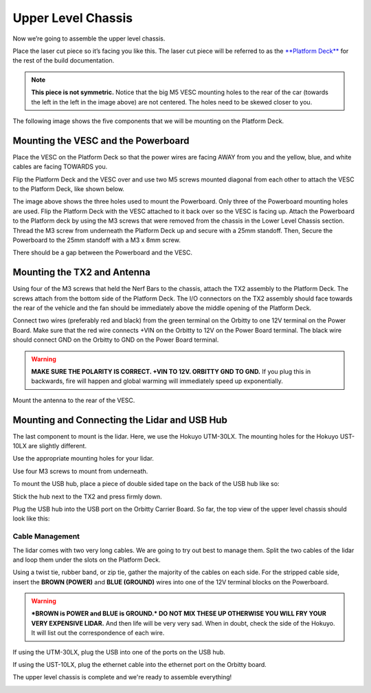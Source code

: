 .. _doc_build_upper_level:


Upper Level Chassis
====================

Now we’re going to assemble the upper level chassis.

Place the laser cut piece so it’s facing you like this. The laser cut piece will be referred to as the `**Platform Deck** <https://drive.google.com/drive/u/1/folders/1emwVnfmk-XC0Gmi_FlR5dDSzg32j1fCX>`_ for the rest of the build documentation.

.. image:: img/ulchassis/ulchassis01.JPG

.. note:: 
	**This piece is not symmetric.** Notice that the big M5 VESC mounting holes to the rear of the car (towards the left in the left in the image above) are not centered. The holes need to be skewed closer to you. 

The following image shows the five components that we will be mounting on the Platform Deck.

.. image:: img/ulchassis/ulchassis02.JPG

Mounting the VESC and the Powerboard
--------------------------------------
Place the VESC on the Platform Deck so that the power wires are facing AWAY from you and the yellow, blue, and white cables are facing TOWARDS you.

.. image:: img/ulchassis/ulchassis03.JPG 

Flip the Platform Deck and the VESC over and use two M5 screws mounted diagonal from each other to attach the VESC to the Platform Deck, like shown below.

.. image:: img/ulchassis/ulchassis04.JPG 

The image above shows the three holes used to mount the Powerboard. Only three of the Powerboard mounting holes are used. Flip the Platform Deck with the VESC attached to it back over so the VESC is facing up. Attach the Powerboard to the Platform deck by using the M3 screws that were removed from the chassis in the Lower Level Chassis section. Thread the M3 screw from underneath the Platform Deck up and secure with a 25mm standoff. Then, Secure the Powerboard to the 25mm standoff with a M3 x 8mm screw.

.. image:: img/ulchassis/ulchassis19.JPG


.. image:: img/ulchassis/ulchassis05.JPG

There should be a gap between the Powerboard and the VESC.

.. image:: img/ulchassis/ulchassis06.JPG  

Mounting the TX2 and Antenna
------------------------------------------------
Using four of the M3 screws that held the Nerf Bars to the chassis, attach the TX2 assembly to the Platform Deck. The screws attach from the bottom side of the Platform Deck. The I/O connectors on the TX2 assembly should face towards the rear of the vehicle and the fan should be immediately above the middle opening of the Platform Deck.

.. image:: img/ulchassis/ulchassis07.JPG  

Connect two wires (preferably red and black) from the green terminal on the Orbitty to one 12V terminal on the Power Board. Make sure that the red wire connects +VIN on the Orbitty to 12V on the Power Board terminal. The black wire should connect GND on the Orbitty to GND on the Power Board terminal.

.. image:: img/ulchassis/ulchassis11.JPG  

.. warning::
	**MAKE SURE THE POLARITY IS CORRECT. +VIN TO 12V. ORBITTY GND TO GND.** If you plug this in backwards, fire will happen and global warming will immediately speed up exponentially.

Mount the antenna to the rear of the VESC. 

.. image:: img/ulchassis/ulchassis08.JPG  

Mounting and Connecting the Lidar and USB Hub
----------------------------------------------
The last component to mount is the lidar. Here, we use the Hokuyo UTM-30LX. The mounting holes for the Hokuyo UST-10LX are slightly different.

.. image:: img/ulchassis/ulchassis20.JPG  

Use the appropriate mounting holes for your lidar.

Use four M3 screws to mount from underneath. 

.. image:: img/ulchassis/ulchassis10.JPG  

To mount the USB hub, place a piece of double sided tape on the back of the USB hub like so:

.. image:: img/ulchassis/ulchassis12.JPG  

Stick the hub next to the TX2 and press firmly down.

.. image:: img/ulchassis/ulchassis13.JPG  

Plug the USB hub into the USB port on the Orbitty Carrier Board. So far, the top view of the upper level chassis should look like this:

.. image:: img/ulchassis/ulchassis14.JPG  

Cable Management
^^^^^^^^^^^^^^^^^^^
The lidar comes with two very long cables. We are going to try out best to manage them. Split the two cables of the lidar and loop them under the slots on the Platform Deck.

.. image:: img/ulchassis/ulchassis15.JPG  

Using a twist tie, rubber band, or zip tie, gather the majority of the cables on each side. For the stripped cable side, insert the **BROWN (POWER)** and **BLUE (GROUND)** wires into one of the 12V terminal blocks on the Powerboard. 

.. warning::
	***BROWN is POWER and BLUE is GROUND.*  DO NOT MIX THESE UP OTHERWISE YOU WILL FRY YOUR VERY EXPENSIVE LIDAR.** And then life will be very very sad. When in doubt, check the side of the Hokuyo. It will list out the correspondence of each wire.

.. image:: img/ulchassis/ulchassis16.JPG  

.. image:: img/ulchassis/ulchassis17.JPG  

If using the UTM-30LX, plug the USB into one of the ports on the USB hub.

.. image:: img/ulchassis/ulchassis18.JPG  

If using the UST-10LX, plug the ethernet cable into the ethernet port on the Orbitty board.

The upper level chassis is complete and we're ready to assemble everything!

.. image:: img/ulchassis/ulchassis21.gif
   :align: center
